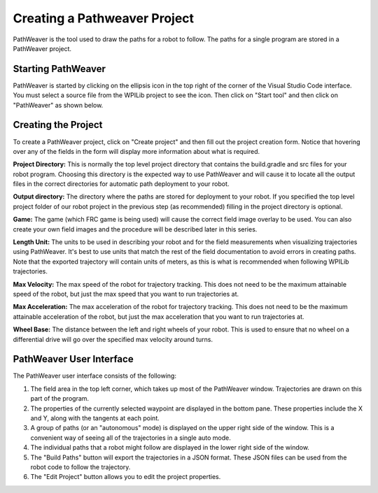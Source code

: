 Creating a Pathweaver Project
=============================
PathWeaver is the tool used to draw the paths for a robot to follow. The paths for a single program are stored in a PathWeaver project.

Starting PathWeaver
-------------------
PathWeaver is started by clicking on the ellipsis icon in the top right of the corner of the Visual Studio Code interface. You must select a source file from the WPILib project to see the icon. Then click on "Start tool" and then click on "PathWeaver" as shown below.

.. image:: images/pathweaver-1.png

.. image:: images/pathweaver-2.png

Creating the Project
--------------------
To create a PathWeaver project, click on "Create project" and then fill out the project creation form. Notice that hovering over any of the fields in the form will display more information about what is required.

.. image:: images/pathweaver-3.png

**Project Directory:** This is normally the top level project directory that contains the build.gradle and src files for your robot program. Choosing this directory is the expected way to use PathWeaver and will cause it to locate all the output files in the correct directories for automatic path deployment to your robot.

**Output directory:** The directory where the paths are stored for deployment to your robot. If you specified the top level project folder of our robot project in the previous step (as recommended) filling in the project directory is optional.

**Game:** The game (which FRC game is being used) will cause the correct field image overlay to be used. You can also create your own field images and the procedure will be described later in this series.

**Length Unit:** The units to be used in describing your robot and for the field measurements when visualizing trajectories using PathWeaver. It's best to use units that match the rest of the field documentation to avoid errors in creating paths. Note that the exported trajectory will contain units of meters, as this is what is recommended when following WPILib trajectories.

**Max Velocity:** The max speed of the robot for trajectory tracking. This does not need to be the maximum attainable speed of the robot, but just the max speed that you want to run trajectories at.

**Max Acceleration:** The max acceleration of the robot for trajectory tracking. This does not need to be the maximum attainable acceleration of the robot, but just the max acceleration that you want to run trajectories at.

**Wheel Base:** The distance between the left and right wheels of your robot. This is used to ensure that no wheel on a differential drive will go over the specified max velocity around turns.

PathWeaver User Interface
-------------------------

.. image:: images/pathweaver-4.png

The PathWeaver user interface consists of the following:

1. The field area in the top left corner, which takes up most of the PathWeaver window. Trajectories are drawn on this part of the program.
2. The properties of the currently selected waypoint are displayed in the bottom pane. These properties include the X and Y, along with the tangents at each point.
3. A group of paths (or an "autonomous" mode) is displayed on the upper right side of the window. This is a convenient way of seeing all of the trajectories in a single auto mode.
4. The individual paths that a robot might follow are displayed in the lower right side of the window.
5. The "Build Paths" button will export the trajectories in a JSON format. These JSON files can be used from the robot code to follow the trajectory.
6. The "Edit Project" button allows you to edit the project properties.


